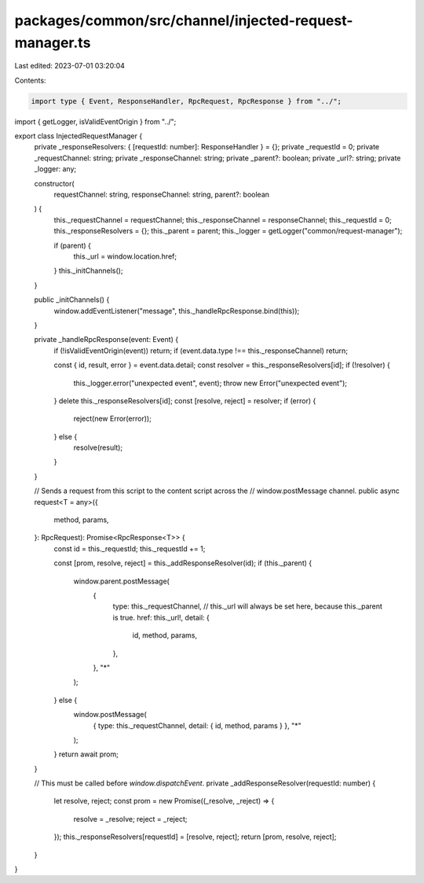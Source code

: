 packages/common/src/channel/injected-request-manager.ts
=======================================================

Last edited: 2023-07-01 03:20:04

Contents:

.. code-block:: ts

    import type { Event, ResponseHandler, RpcRequest, RpcResponse } from "../";
import { getLogger, isValidEventOrigin } from "../";

export class InjectedRequestManager {
  private _responseResolvers: { [requestId: number]: ResponseHandler } = {};
  private _requestId = 0;
  private _requestChannel: string;
  private _responseChannel: string;
  private _parent?: boolean;
  private _url?: string;
  private _logger: any;

  constructor(
    requestChannel: string,
    responseChannel: string,
    parent?: boolean
  ) {
    this._requestChannel = requestChannel;
    this._responseChannel = responseChannel;
    this._requestId = 0;
    this._responseResolvers = {};
    this._parent = parent;
    this._logger = getLogger("common/request-manager");

    if (parent) {
      this._url = window.location.href;
    }
    this._initChannels();
  }

  public _initChannels() {
    window.addEventListener("message", this._handleRpcResponse.bind(this));
  }

  private _handleRpcResponse(event: Event) {
    if (!isValidEventOrigin(event)) return;
    if (event.data.type !== this._responseChannel) return;

    const { id, result, error } = event.data.detail;
    const resolver = this._responseResolvers[id];
    if (!resolver) {
      this._logger.error("unexpected event", event);
      throw new Error("unexpected event");
    }
    delete this._responseResolvers[id];
    const [resolve, reject] = resolver;
    if (error) {
      reject(new Error(error));
    } else {
      resolve(result);
    }
  }

  // Sends a request from this script to the content script across the
  // window.postMessage channel.
  public async request<T = any>({
    method,
    params,
  }: RpcRequest): Promise<RpcResponse<T>> {
    const id = this._requestId;
    this._requestId += 1;

    const [prom, resolve, reject] = this._addResponseResolver(id);
    if (this._parent) {
      window.parent.postMessage(
        {
          type: this._requestChannel,
          // this._url will always be set here, because this._parent is true.
          href: this._url!,
          detail: {
            id,
            method,
            params,
          },
        },
        "*"
      );
    } else {
      window.postMessage(
        { type: this._requestChannel, detail: { id, method, params } },
        "*"
      );
    }
    return await prom;
  }

  // This must be called before `window.dispatchEvent`.
  private _addResponseResolver(requestId: number) {
    let resolve, reject;
    const prom = new Promise((_resolve, _reject) => {
      resolve = _resolve;
      reject = _reject;
    });
    this._responseResolvers[requestId] = [resolve, reject];
    return [prom, resolve, reject];
  }
}


